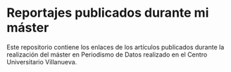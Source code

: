 * Reportajes publicados durante mi máster
Este repositorio contiene los enlaces de los artículos publicados durante la realización del máster en Periodismo de Datos realizado en el Centro Universitario Villanueva. 
